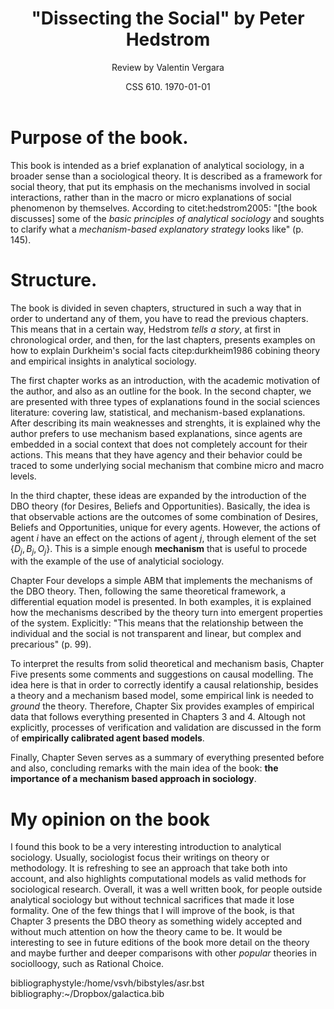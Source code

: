#+TITLE: "Dissecting the Social" by Peter Hedstrom
#+AUTHOR: Review by Valentin Vergara
#+DATE: CSS 610. \today

#+LATEX_HEADER: \usepackage{natbib,float}
#+OPTIONS: toc:nil num:nil

* Purpose of the book.
This book is intended as a brief explanation of analytical sociology, in a broader sense than a sociological theory. It is described as a framework for social theory, that put its emphasis on the mechanisms involved in social interactions, rather than in the macro or micro explanations of social phenomenon by themselves. According to citet:hedstrom2005: "[the book discusses] some of the /basic principles of analytical sociology/ and soughts to clarify what a /mechanism-based explanatory strategy/ looks like" (p. 145).

* Structure.
The book is divided in seven chapters, structured in such a way that in order to undertand any of them, you have to read the previous chapters. This means that in a certain way, Hedstrom /tells a story/, at first in chronological order, and then, for the last chapters, presents examples on how to explain Durkheim's social facts citep:durkheim1986 cobining theory and empirical insights in analytical sociology.

The first chapter works as an introduction, with the academic motivation of the author, and also as an outline for the book. In the second chapter, we are presented with three types of explanations found in the social sciences literature: covering law, statistical, and mechanism-based explanations. After describing its main weaknesses and strenghts, it is explained why the author prefers to use mechanism based explanations, since agents are embedded in a social context that does not completely account for their actions. This means that they have agency and their behavior could be traced to some underlying social mechanism that combine micro and macro levels.

In the third chapter, these ideas are expanded by the introduction of the DBO theory (for Desires, Beliefs and Opportunities). Basically, the idea is that observable actions are the outcomes of some combination of Desires, Beliefs and Opportunities, unique for every agents. However, the actions of agent $i$ have an effect on the actions of agent $j$, through element of the set $\{D_{j}, B_{j}, O_{j} \}$. This is a simple enough  *mechanism* that is useful to procede with the example of the use of analyticial sociology.

Chapter Four develops a simple ABM that implements the mechanisms of the DBO theory. Then, following the same theoretical framework, a differential equation model is presented. In both examples, it is explained how the mechanisms described by the theory turn into emergent properties of the system. Explicitly: "This means that the relationship between the individual and the social is not transparent and linear, but complex and precarious" (p. 99).

To interpret the results from solid theoretical and mechanism basis, Chapter Five presents some comments and suggestions on causal modelling. The idea here is that in order to correctly identify a causal relationship, besides a theory and a mechanism based model, some empirical link is needed to /ground/ the theory. Therefore, Chapter Six provides examples of empirical data  that follows everything presented in Chapters 3 and 4. Altough not explicitly, processes of verification and validation are discussed in the form of *empirically calibrated agent based models*.

Finally, Chapter Seven serves as a summary of everything presented before and also, concluding remarks with the main idea of the book: *the importance of a mechanism based approach in sociology*.

* My opinion on the book
I found this book to be a very interesting introduction to analytical sociology. Usually, sociologist focus their writings on theory or methodology. It is refreshing to see an approach that take both into account, and also highlights computational models as valid methods for sociological research. Overall, it was a well written book, for people outside analytical sociology but without technical sacrifices that made it lose formality. One of the few things that I will improve of the book, is that Chapter 3 presents the DBO theory as something widely accepted and without much attention on how the theory came to be. It would be interesting to see in future editions of the book more detail on the theory and maybe further and deeper comparisons with other /popular/ theories in sociolloogy, such as Rational Choice.




bibliographystyle:/home/vsvh/bibstyles/asr.bst
bibliography:~/Dropbox/galactica.bib
